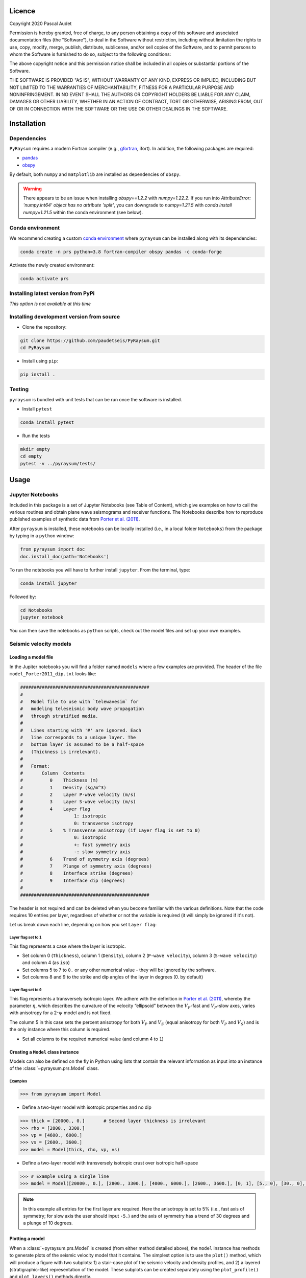 .. figure:: ../pyraysum/examples/picture/PyRaysum_logo.png
   :align: center

Licence
-------

Copyright 2020 Pascal Audet

Permission is hereby granted, free of charge, to any person obtaining a copy
of this software and associated documentation files (the "Software"), to deal
in the Software without restriction, including without limitation the rights
to use, copy, modify, merge, publish, distribute, sublicense, and/or sell
copies of the Software, and to permit persons to whom the Software is
furnished to do so, subject to the following conditions:

The above copyright notice and this permission notice shall be included in all
copies or substantial portions of the Software.

THE SOFTWARE IS PROVIDED "AS IS", WITHOUT WARRANTY OF ANY KIND, EXPRESS OR
IMPLIED, INCLUDING BUT NOT LIMITED TO THE WARRANTIES OF MERCHANTABILITY,
FITNESS FOR A PARTICULAR PURPOSE AND NONINFRINGEMENT. IN NO EVENT SHALL THE
AUTHORS OR COPYRIGHT HOLDERS BE LIABLE FOR ANY CLAIM, DAMAGES OR OTHER
LIABILITY, WHETHER IN AN ACTION OF CONTRACT, TORT OR OTHERWISE, ARISING FROM,
OUT OF OR IN CONNECTION WITH THE SOFTWARE OR THE USE OR OTHER DEALINGS IN THE
SOFTWARE.

Installation
------------

Dependencies
++++++++++++

``PyRaysum`` requires a modern Fortran compiler (e.g., `gfortran <https://gcc.gnu.org/wiki/GFortran>`_, ifort). In addition, the following packages are required:

- `pandas <https://pandas.pydata.org>`_
- `obspy <https://github.com/obspy/obspy/wiki>`_

By  default, both ``numpy`` and ``matplotlib`` are installed as dependencies
of ``obspy``.

.. warning::
    There appears to be an issue when installing `obspy==1.2.2` with `numpy=1.22.2`. 
    If you run into `AttributeError: 'numpy.int64' object has no attribute 'split'`,
    you can downgrade to `numpy=1.21.5` with `conda install numpy=1.21.5` within the
    conda environment (see below).

Conda environment
+++++++++++++++++

We recommend creating a custom
`conda environment <https://conda.io/docs/user-guide/tasks/manage-environments.html>`_
where ``pyraysum`` can be installed along with its dependencies:

.. sourcecode:: bash

   conda create -n prs python=3.8 fortran-compiler obspy pandas -c conda-forge

Activate the newly created environment:

.. sourcecode:: bash

   conda activate prs

Installing latest version from PyPi
+++++++++++++++++++++++++++++++++++

*This option is not available at this time*

Installing development version from source
++++++++++++++++++++++++++++++++++++++++++

- Clone the repository:

.. sourcecode:: bash

   git clone https://github.com/paudetseis/PyRaysum.git
   cd PyRaysum

- Install using ``pip``:

.. sourcecode:: bash

   pip install .

Testing
+++++++

``pyraysum`` is bundled with unit tests that can be run once the software is installed. 

- Install ``pytest``

.. sourcecode:: bash

   conda install pytest

- Run the tests

.. sourcecode:: bash

   mkdir empty
   cd empty
   pytest -v ../pyraysum/tests/

Usage
-----

Jupyter Notebooks
+++++++++++++++++

Included in this package is a set of Jupyter Notebooks (see Table of Content),
which give examples on how to call the various routines and obtain plane wave
seismograms and receiver functions.
The Notebooks describe how to reproduce published examples of synthetic data
from `Porter et al. (2011) <https://doi.org/10.1130/L126.1>`_.


After ``pyraysum`` is installed, these notebooks can be locally installed
(i.e., in a local folder ``Notebooks``) from the package
by typing in a ``python`` window:

.. sourcecode :: python

   from pyraysum import doc
   doc.install_doc(path='Notebooks')

To run the notebooks you will have to further install ``jupyter``.
From the terminal, type:

.. sourcecode :: bash

   conda install jupyter

Followed by:

.. sourcecode :: bash

   cd Notebooks
   jupyter notebook

You can then save the notebooks as ``python`` scripts,
check out the model files and set up your own examples.

Seismic velocity models
+++++++++++++++++++++++

Loading a model file
~~~~~~~~~~~~~~~~~~~~

In the Jupiter notebooks you will find a folder named ``models`` where a
few examples are provided. The header of the file ``model_Porter2011_dip.txt``
looks like:

.. sourcecode:: bash

    ################################################
    #
    #   Model file to use with `telewavesim` for
    #   modeling teleseismic body wave propagation
    #   through stratified media.
    #
    #   Lines starting with '#' are ignored. Each
    #   line corresponds to a unique layer. The
    #   bottom layer is assumed to be a half-space
    #   (Thickness is irrelevant).
    #
    #   Format:
    #       Column  Contents
    #          0    Thickness (m)
    #          1    Density (kg/m^3)
    #          2    Layer P-wave velocity (m/s)
    #          3    Layer S-wave velocity (m/s)
    #          4    Layer flag
    #                   1: isotropic
    #                   0: transverse isotropy
    #          5    % Transverse anisotropy (if Layer flag is set to 0)
    #                   0: isotropic
    #                   +: fast symmetry axis
    #                   -: slow symmetry axis
    #          6    Trend of symmetry axis (degrees)
    #          7    Plunge of symmetry axis (degrees)
    #          8    Interface strike (degrees)
    #          9    Interface dip (degrees)
    #
    ################################################

The header is not required and can be deleted when you become familiar
with the various definitions. Note that the code requires 10 entries per
layer, regardless of whether or not the variable is required (it will
simply be ignored if it's not).

Let us break down each line, depending on how you set ``Layer flag``:

Layer flag set to ``1``
*************************

This flag represents a case where the layer is isotropic.

- Set column 0 (``Thickness``), column 1 (``Density``), column 2 (``P-wave velocity``), column 3 (``S-wave velocity``) and column 4 (as ``iso``)

- Set columns 5 to 7 to ``0.`` or any other numerical value - they will be ignored by the software.

- Set columns 8 and 9 to the strike and dip angles of the layer in degrees (0. by default)

Layer flag set to ``0``
*************************

This flag represents a transversely isotropic layer. We adhere with
the definition in
`Porter et al. (2011) <https://doi.org/10.1130/L126.1>`_,
whereby the parameter :math:`\eta`, which describes the curvature of the
velocity “ellipsoid” between the :math:`V_P`-fast and :math:`V_P`-slow axes, varies
with anisotropy for a 2-:math:`\psi` model and is not fixed.

The column 5 in this case sets the percent anisotropy for both
:math:`V_P` and :math:`V_S` (equal anisotropy for both :math:`V_P` and :math:`V_S`) and is the only
instance where this column is required.

- Set all columns to the required numerical value (and column 4 to ``1``)

Creating a ``Model`` class instance
~~~~~~~~~~~~~~~~~~~~~~~~~~~~~~~~~~~

Models can also be defined on the fly in Python using lists that contain
the relevant information as input into an instance of the
:class:`~pyraysum.prs.Model` class.

Examples
********

.. sourcecode:: python

   >>> from pyraysum import Model

- Define a two-layer model with isotropic properties and no dip

.. sourcecode:: python

   >>> thick = [20000., 0.]       # Second layer thickness is irrelevant
   >>> rho = [2800., 3300.]
   >>> vp = [4600., 6000.]
   >>> vs = [2600., 3600.]
   >>> model = Model(thick, rho, vp, vs)

- Define a two-layer model with transversely isotropic crust over isotropic half-space

.. sourcecode:: python

   >>> # Example using a single line
   >>> model = Model([20000., 0.], [2800., 3300.], [4000., 6000.], [2600., 3600.], [0, 1], [5., 0], [30., 0], [10., 0], [0., 0.], [0., 0.])

.. note::

   In this example all entries for the first layer are required. Here the anisotropy is
   set to 5% (i.e., fast axis of symmetry; for slow axis the user should input ``-5.``)
   and the axis of symmetry has a trend of 30 degrees and a plunge of 10 degrees.

Plotting a model
~~~~~~~~~~~~~~~~

When a :class:`~pyraysum.prs.Model` is created (from either method detailed above), the ``model`` instance has methods to generate plots of the seismic velocity model that it contains. The simplest option is to use the ``plot()`` method, which will produce a figure with two subplots: 1) a stair-case plot of the seismic velocity and density profiles, and 2) a layered (stratigraphic-like) representation of the model. These subplots can be created separately using the ``plot_profile()`` and ``plot_layers()`` methods directly.

Example
*******

.. sourcecode:: python

   >>> from pyraysum import Model

- Define a four-layer model with a mix of isotropic and transverse isotopic properties. 

.. note::

	Note here we do not specify the trend and plunge of the symmetry axis since this information is not (yet) used in the plot. Default values will apply (``0.`` for both parameters).

.. sourcecode:: python

   >>> thick = [15000., 20000., 15000.,  0.]
   >>> rho = [2750.,  2800., 3300., 3250.]
   >>> vp = [4300., 4600., 5600., 6000.]
   >>> vs = [2400., 2600., 3300., 3600.]
   >>> isoflg = [1, 1, 0, 1]
   >>> ani = [0., 0., 5., 0.]
   >>> model = Model(thick, rho, vp, vs, isoflg=isoflg, ani=ani)

   >>> model.plot()

.. figure:: ../pyraysum/examples/picture/Figure_4layer_model.png
   :align: center


Basic usage
+++++++++++

These examples are extracted from the :func:`~pyraysum.prs.run_prs` function.

For anisotropic velocity models, users need to specify the back-azimuth
value in degrees. Furthermore, the default type of the incoming
teleseismic body wave is ``'P'`` for compressional wave. Other options are
``'SV'`` or ``'SH'`` for vertically-polarized shear wave or
horizontally-polarized shear wave, respectively.
Wave modes cannot be mixed.


Modeling a single event
~~~~~~~~~~~~~~~~~~~~~~~

.. sourcecode:: python

   >>> from pyraysum import prs, Model, Geometry
   >>> # Define two-layer model with isotropic crust over isotropic half-space
   >>> model = Model([30000., 0], [2800., 3300.], [6000., 8000.], [3600., 4500.])
   >>> geom = Geometry(0., 0.06) # baz = 0 deg; slow = 0.06 x/km
   >>> npts = 1500
   >>> dt = 0.025      # s
   >>> streamlist = prs.run_frs(model, geom, npts=npts, dt=dt)

   >>> type(streamlist[0])
   <class 'obspy.core.stream.Stream'>
   >>> print(st)
   3 Trace(s) in Stream:
   3 Trace(s) in Stream:
   .synt..BHN | 2020-11-30T21:04:43.890339Z - 2020-11-30T21:05:21.365339Z | 40.0 Hz, 1500 samples
   .synt..BHE | 2020-11-30T21:04:43.891418Z - 2020-11-30T21:05:21.366418Z | 40.0 Hz, 1500 samples
   .synt..BHZ | 2020-11-30T21:04:43.891692Z - 2020-11-30T21:05:21.366692Z | 40.0 Hz, 1500 samples   >>> st.plot(size=(600, 450))

Filter streams using a lowpass filter and plot using the ``obspy`` function.

.. sourcecode:: python

   >>> streamlist.filter('streams', 'lowpass', freq=1., corners=2, zerophase=True)
   >>> streamlist.streams[0].plot()


.. figure:: ../pyraysum/examples/picture/Figure_Moho.png
   :align: center

Modeling receiver functions
~~~~~~~~~~~~~~~~~~~~~~~~~~~

Receiver functions can only be calculated for component rotation equals to '1' (R-T-Z system)
or '2' (P-SV-SH system). There are two ways to calculate receiver functions - either directly
from the function ``run_prs`` with the argument ``rf=True`` (default is False), or after
you have obtained the 3-component seismograms from ``run_prs`` with ``rot=1`` or ``rot=2``.

Let's first define a simple 2-layer model:

.. sourcecode:: python

   >>> from pyraysum import prs, Model, Geometry
   >>> # Define two-layer model with isotropic crust over isotropic half-space
   >>> model = Model([30000., 0], [2800., 3300.], [6000., 8000.], [3600., 4500.])
   >>> geom = Geometry(0., 0.06) # baz = 0 deg; slow = 0.06 x/km
   >>> npts = 1500
   >>> dt = 0.025      # s

Method 1
********

.. sourcecode:: python

   >>> streamlist = prs.run_frs(model, geom, npts=npts, dt=dt, rot=1, rf=True)
   
   >>> print(streamlist.rfs[0])
   2 Trace(s) in Stream:
   .synt..RFR | 2020-12-12T21:43:39.788002Z - 2020-12-12T21:44:17.263002Z | 40.0 Hz, 1500 samples
   .synt..RFT | 2020-12-12T21:43:39.788682Z - 2020-12-12T21:44:17.263682Z | 40.0 Hz, 1500 samples

   >>> streamlist.filter('rfs', 'lowpass', freq=1., corners=2, zerophase=True)
   >>> streamlist.rfs[0].plot()

Method 2
********

.. sourcecode:: python

   >>> streamlist = prs.run_frs(model, geom, npts=npts, dt=dt, rot=1)
   >>> rflist = streamlist.calculate_rfs()

   >>> print(rflist[0])
   2 Trace(s) in Stream:
   .synt..RFR | 2020-12-12T21:44:13.539484Z - 2020-12-12T21:44:51.014484Z | 40.0 Hz, 1500 samples
   .synt..RFT | 2020-12-12T21:44:13.540241Z - 2020-12-12T21:44:51.015241Z | 40.0 Hz, 1500 samples

   >>> [rf.filter('lowpass', freq=1., corners=2, zerophase=True) for rf in rflist]
   >>> rflist[0].plot()

Both methods will produce the same receiver function figure. Note that the zero lag time at the center of the time axis. You can also notice wrap-around effects (weak arrivals before zero-lag time). Be careful when selecting time-sampling parameters when running ``Raysum``.

.. figure:: ../pyraysum/examples/picture/Figure_RF_Moho.png
   :align: center
